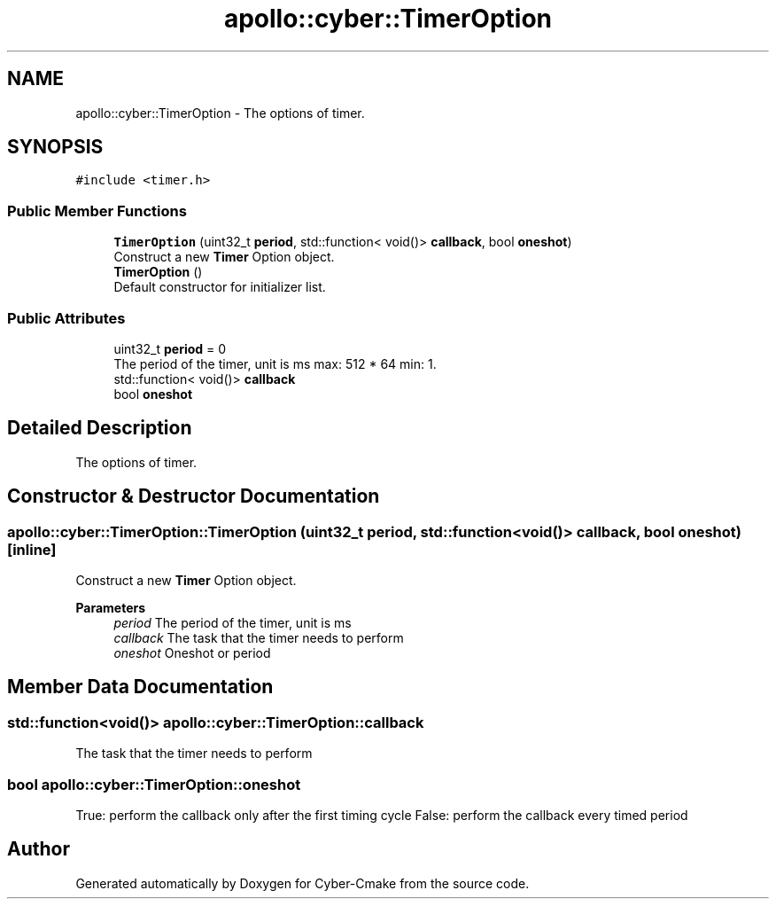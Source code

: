.TH "apollo::cyber::TimerOption" 3 "Thu Aug 31 2023" "Cyber-Cmake" \" -*- nroff -*-
.ad l
.nh
.SH NAME
apollo::cyber::TimerOption \- The options of timer\&.  

.SH SYNOPSIS
.br
.PP
.PP
\fC#include <timer\&.h>\fP
.SS "Public Member Functions"

.in +1c
.ti -1c
.RI "\fBTimerOption\fP (uint32_t \fBperiod\fP, std::function< void()> \fBcallback\fP, bool \fBoneshot\fP)"
.br
.RI "Construct a new \fBTimer\fP Option object\&. "
.ti -1c
.RI "\fBTimerOption\fP ()"
.br
.RI "Default constructor for initializer list\&. "
.in -1c
.SS "Public Attributes"

.in +1c
.ti -1c
.RI "uint32_t \fBperiod\fP = 0"
.br
.RI "The period of the timer, unit is ms max: 512 * 64 min: 1\&. "
.ti -1c
.RI "std::function< void()> \fBcallback\fP"
.br
.ti -1c
.RI "bool \fBoneshot\fP"
.br
.in -1c
.SH "Detailed Description"
.PP 
The options of timer\&. 
.SH "Constructor & Destructor Documentation"
.PP 
.SS "apollo::cyber::TimerOption::TimerOption (uint32_t period, std::function< void()> callback, bool oneshot)\fC [inline]\fP"

.PP
Construct a new \fBTimer\fP Option object\&. 
.PP
\fBParameters\fP
.RS 4
\fIperiod\fP The period of the timer, unit is ms 
.br
\fIcallback\fP The task that the timer needs to perform 
.br
\fIoneshot\fP Oneshot or period 
.RE
.PP

.SH "Member Data Documentation"
.PP 
.SS "std::function<void()> apollo::cyber::TimerOption::callback"
The task that the timer needs to perform 
.SS "bool apollo::cyber::TimerOption::oneshot"
True: perform the callback only after the first timing cycle False: perform the callback every timed period 

.SH "Author"
.PP 
Generated automatically by Doxygen for Cyber-Cmake from the source code\&.
